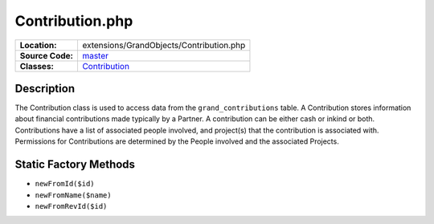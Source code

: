 .. index:: single: Contribution.php

Contribution.php
================

================     =====
**Location:**        extensions/GrandObjects/Contribution.php
**Source Code:**     `master`_
**Classes:**         `Contribution`_
================     =====

Description
-----------
The Contribution class is used to access data from the ``grand_contributions`` table.  A Contribution stores information about financial contributions made typically by a Partner.  A contribution can be either cash or inkind or both.  Contributions have a list of associated people involved, and project(s) that the contribution is associated with.  Permissions for Contributions are determined by the People involved and the associated Projects.

Static Factory Methods
----------------------
- ``newFromId($id)``
- ``newFromName($name)``
- ``newFromRevId($id)``


.. _master: https://github.com/UniversityOfAlberta/GrandForum/blob/master/extensions/GrandObjects/Contribution.php
.. _Contribution: http://grand.cs.ualberta.ca/docs/classContribution.html
